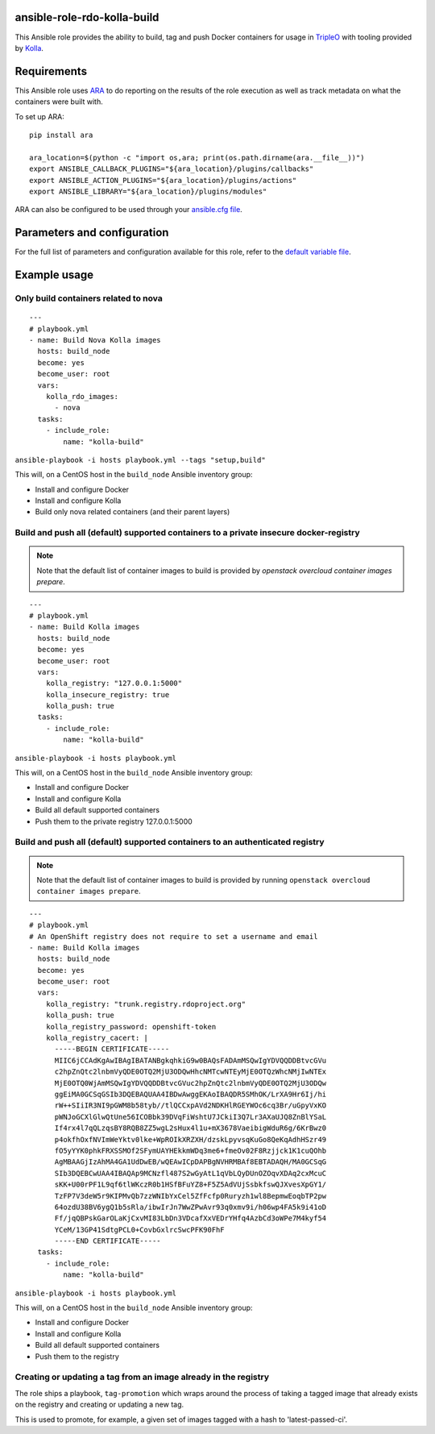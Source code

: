 ansible-role-rdo-kolla-build
============================

This Ansible role provides the ability to build, tag and push Docker containers
for usage in TripleO_ with tooling provided by Kolla_.

.. _TripleO: http://tripleo.org/
.. _Kolla: https://github.com/openstack/kolla

Requirements
============
This Ansible role uses ARA_ to do reporting on the results of the role
execution as well as track metadata on what the containers were built with.

To set up ARA::

    pip install ara

    ara_location=$(python -c "import os,ara; print(os.path.dirname(ara.__file__))")
    export ANSIBLE_CALLBACK_PLUGINS="${ara_location}/plugins/callbacks"
    export ANSIBLE_ACTION_PLUGINS="${ara_location}/plugins/actions"
    export ANSIBLE_LIBRARY="${ara_location}/plugins/modules"

ARA can also be configured to be used through your `ansible.cfg file`_.

.. _ARA: https://github.com/openstack/ara
.. _ansible.cfg file: https://ara.readthedocs.io/en/latest/configuration.html#using-ansible-cfg

Parameters and configuration
============================
For the full list of parameters and configuration available for this role,
refer to the `default variable file`_.

.. _default variable file: https://github.com/rdo-infra/ansible-role-rdo-kolla-build/blob/master/defaults/main.yml

Example usage
=============
Only build containers related to nova
-------------------------------------
::

    ---
    # playbook.yml
    - name: Build Nova Kolla images
      hosts: build_node
      become: yes
      become_user: root
      vars:
        kolla_rdo_images:
          - nova
      tasks:
        - include_role:
            name: "kolla-build"

``ansible-playbook -i hosts playbook.yml --tags "setup,build"``

This will, on a CentOS host in the ``build_node`` Ansible inventory group:

- Install and configure Docker
- Install and configure Kolla
- Build only nova related containers (and their parent layers)


Build and push all (default) supported containers to a private insecure docker-registry
---------------------------------------------------------------------------------------
.. note:: Note that the default list of container images to build is provided
          by `openstack overcloud container images prepare`.

::

    ---
    # playbook.yml
    - name: Build Kolla images
      hosts: build_node
      become: yes
      become_user: root
      vars:
        kolla_registry: "127.0.0.1:5000"
        kolla_insecure_registry: true
        kolla_push: true
      tasks:
        - include_role:
            name: "kolla-build"

``ansible-playbook -i hosts playbook.yml``

This will, on a CentOS host in the ``build_node`` Ansible inventory group:

- Install and configure Docker
- Install and configure Kolla
- Build all default supported containers
- Push them to the private registry 127.0.0.1:5000

Build and push all (default) supported containers to an authenticated registry
------------------------------------------------------------------------------
.. note:: Note that the default list of container images to build is provided
          by running ``openstack overcloud container images prepare``.

::

    ---
    # playbook.yml
    # An OpenShift registry does not require to set a username and email
    - name: Build Kolla images
      hosts: build_node
      become: yes
      become_user: root
      vars:
        kolla_registry: "trunk.registry.rdoproject.org"
        kolla_push: true
        kolla_registry_password: openshift-token
        kolla_registry_cacert: |
          -----BEGIN CERTIFICATE-----
          MIIC6jCCAdKgAwIBAgIBATANBgkqhkiG9w0BAQsFADAmMSQwIgYDVQQDDBtvcGVu
          c2hpZnQtc2lnbmVyQDE0OTQ2MjU3ODQwHhcNMTcwNTEyMjE0OTQzWhcNMjIwNTEx
          MjE0OTQ0WjAmMSQwIgYDVQQDDBtvcGVuc2hpZnQtc2lnbmVyQDE0OTQ2MjU3ODQw
          ggEiMA0GCSqGSIb3DQEBAQUAA4IBDwAwggEKAoIBAQDR5SMhOK/LrXA9Hr6Ij/hi
          rW++SIiIR3NI9pGWM8b58tyb//tlQCCxpAVd2NDKHlRGEYWOc6cq3Br/uGpyVxKO
          pWNJoGCXlGlwQtUne56ICOBbk39DVqFiWshtU7JCkiI3Q7Lr3AXaUJQ8ZnBlYSaL
          If4rx4l7qQLzqsBY8RQB8ZZ5wgL2sHux4l1u+mX3678VaeibigWduR6g/6KrBwz0
          p4okfhOxfNVImWeYktv0lke+WpROIkXRZXH/dzskLpyvsqKuGo8QeKqAdhHSzr49
          fO5yYYK0phkFRXSSMOf2SFymUAYHEkkmWDq3me6+fmeOv02F8Rzjjck1K1cuQOhb
          AgMBAAGjIzAhMA4GA1UdDwEB/wQEAwICpDAPBgNVHRMBAf8EBTADAQH/MA0GCSqG
          SIb3DQEBCwUAA4IBAQAp9MCNzfl487S2wGyAtL1qVbLQyDUnOZOqvXDAq2cxMcuC
          sKK+U00rPF1L9qf6tlWKczR0b1HSfBFuYZ8+F5Z5AdVUjSsbkfswQJXvesXpGY1/
          TzFP7V3deW5r9KIPMvQb7zzWNIbYxCel5ZfFcfp0Ruryzh1wl8BepmwEoqbTP2pw
          64ozdU38BV6ygQ1b5sRla/ibwIrJn7WwZPwAvr93q0xmv9i/h06wp4FA5k9i41oD
          Ff/jqQBPskGarOLaKjCxvMI83LbDn3VDcafXxVEDrYHfq4AzbCd3oWPe7M4kyf54
          YCeM/13GP41SdtgPCL0+CovbGxlrcSwcPFK90FhF
          -----END CERTIFICATE-----
      tasks:
        - include_role:
            name: "kolla-build"

``ansible-playbook -i hosts playbook.yml``

This will, on a CentOS host in the ``build_node`` Ansible inventory group:

- Install and configure Docker
- Install and configure Kolla
- Build all default supported containers
- Push them to the registry

Creating or updating a tag from an image already in the registry
----------------------------------------------------------------

The role ships a playbook, ``tag-promotion`` which wraps around the process
of taking a tagged image that already exists on the registry and creating or updating
a new tag.

This is used to promote, for example, a given set of images tagged with a hash
to 'latest-passed-ci'.
